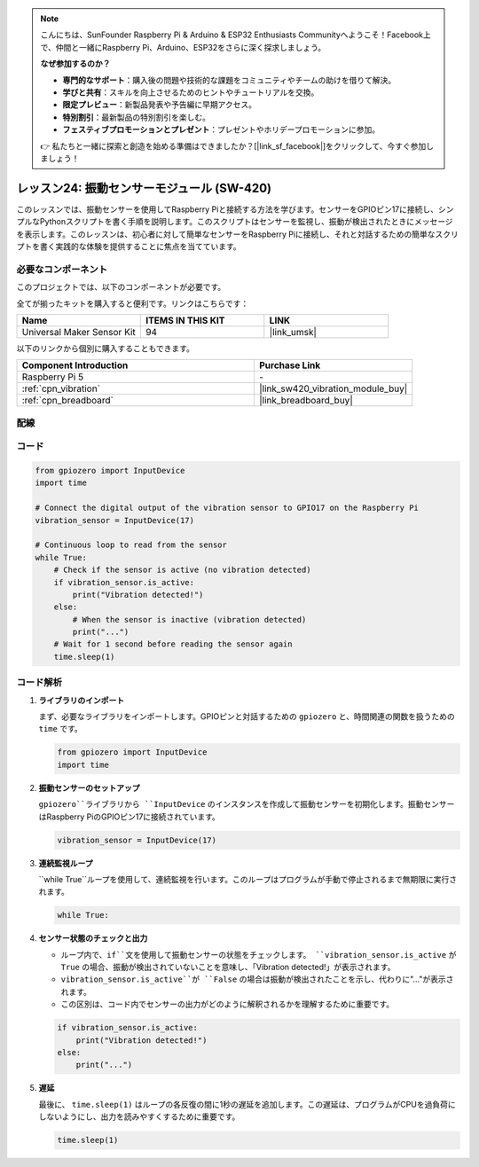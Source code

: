 .. note::

    こんにちは、SunFounder Raspberry Pi & Arduino & ESP32 Enthusiasts Communityへようこそ！Facebook上で、仲間と一緒にRaspberry Pi、Arduino、ESP32をさらに深く探求しましょう。

    **なぜ参加するのか？**

    - **専門的なサポート**：購入後の問題や技術的な課題をコミュニティやチームの助けを借りて解決。
    - **学びと共有**：スキルを向上させるためのヒントやチュートリアルを交換。
    - **限定プレビュー**：新製品発表や予告編に早期アクセス。
    - **特別割引**：最新製品の特別割引を楽しむ。
    - **フェスティブプロモーションとプレゼント**：プレゼントやホリデープロモーションに参加。

    👉 私たちと一緒に探索と創造を始める準備はできましたか？[|link_sf_facebook|]をクリックして、今すぐ参加しましょう！
.. _pi_lesson24_vibration_sensor:

レッスン24: 振動センサーモジュール (SW-420)
==============================================

このレッスンでは、振動センサーを使用してRaspberry Piと接続する方法を学びます。センサーをGPIOピン17に接続し、シンプルなPythonスクリプトを書く手順を説明します。このスクリプトはセンサーを監視し、振動が検出されたときにメッセージを表示します。このレッスンは、初心者に対して簡単なセンサーをRaspberry Piに接続し、それと対話するための簡単なスクリプトを書く実践的な体験を提供することに焦点を当てています。

必要なコンポーネント
--------------------------

このプロジェクトでは、以下のコンポーネントが必要です。

全てが揃ったキットを購入すると便利です。リンクはこちらです：

.. list-table::
    :widths: 20 20 20
    :header-rows: 1

    *   - Name	
        - ITEMS IN THIS KIT
        - LINK
    *   - Universal Maker Sensor Kit
        - 94
        - |link_umsk|

以下のリンクから個別に購入することもできます。

.. list-table::
    :widths: 30 20
    :header-rows: 1

    *   - Component Introduction
        - Purchase Link

    *   - Raspberry Pi 5
        - \-
    *   - :ref:`cpn_vibration`
        - |link_sw420_vibration_module_buy|
    *   - :ref:`cpn_breadboard`
        - |link_breadboard_buy|


配線
---------------------------

.. image:: img/Lesson_24_vibration_sensor_Pi_bb.png
    :width: 100%


コード
---------------------------

.. code-block:: python

   from gpiozero import InputDevice
   import time
   
   # Connect the digital output of the vibration sensor to GPIO17 on the Raspberry Pi
   vibration_sensor = InputDevice(17)
   
   # Continuous loop to read from the sensor
   while True:
       # Check if the sensor is active (no vibration detected)
       if vibration_sensor.is_active:
           print("Vibration detected!")
       else:
           # When the sensor is inactive (vibration detected)
           print("...")
       # Wait for 1 second before reading the sensor again
       time.sleep(1)

コード解析
---------------------------

#. **ライブラリのインポート**

   まず、必要なライブラリをインポートします。GPIOピンと対話するための ``gpiozero`` と、時間関連の関数を扱うための ``time`` です。

   .. code-block:: python

      from gpiozero import InputDevice
      import time

#. **振動センサーのセットアップ**

   ``gpiozero``ライブラリから ``InputDevice`` のインスタンスを作成して振動センサーを初期化します。振動センサーはRaspberry PiのGPIOピン17に接続されています。

   .. code-block:: python

      vibration_sensor = InputDevice(17)

#. **連続監視ループ**

   ``while True``ループを使用して、連続監視を行います。このループはプログラムが手動で停止されるまで無期限に実行されます。

   .. code-block:: python

      while True:

#. **センサー状態のチェックと出力**

   - ループ内で、``if``文を使用して振動センサーの状態をチェックします。 ``vibration_sensor.is_active`` が ``True`` の場合、振動が検出されていないことを意味し、「Vibration detected!」が表示されます。
   - ``vibration_sensor.is_active``が ``False`` の場合は振動が検出されたことを示し、代わりに"..."が表示されます。
   - この区別は、コード内でセンサーの出力がどのように解釈されるかを理解するために重要です。

   .. code-block:: python

          if vibration_sensor.is_active:
              print("Vibration detected!")
          else:
              print("...")

#. **遅延**

   最後に、 ``time.sleep(1)`` はループの各反復の間に1秒の遅延を追加します。この遅延は、プログラムがCPUを過負荷にしないようにし、出力を読みやすくするために重要です。

   .. code-block:: python

          time.sleep(1)

